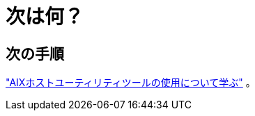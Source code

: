 = 次は何？
:allow-uri-read: 




== 次の手順

link:hu-aix-command-reference.html["AIXホストユーティリティツールの使用について学ぶ"] 。
